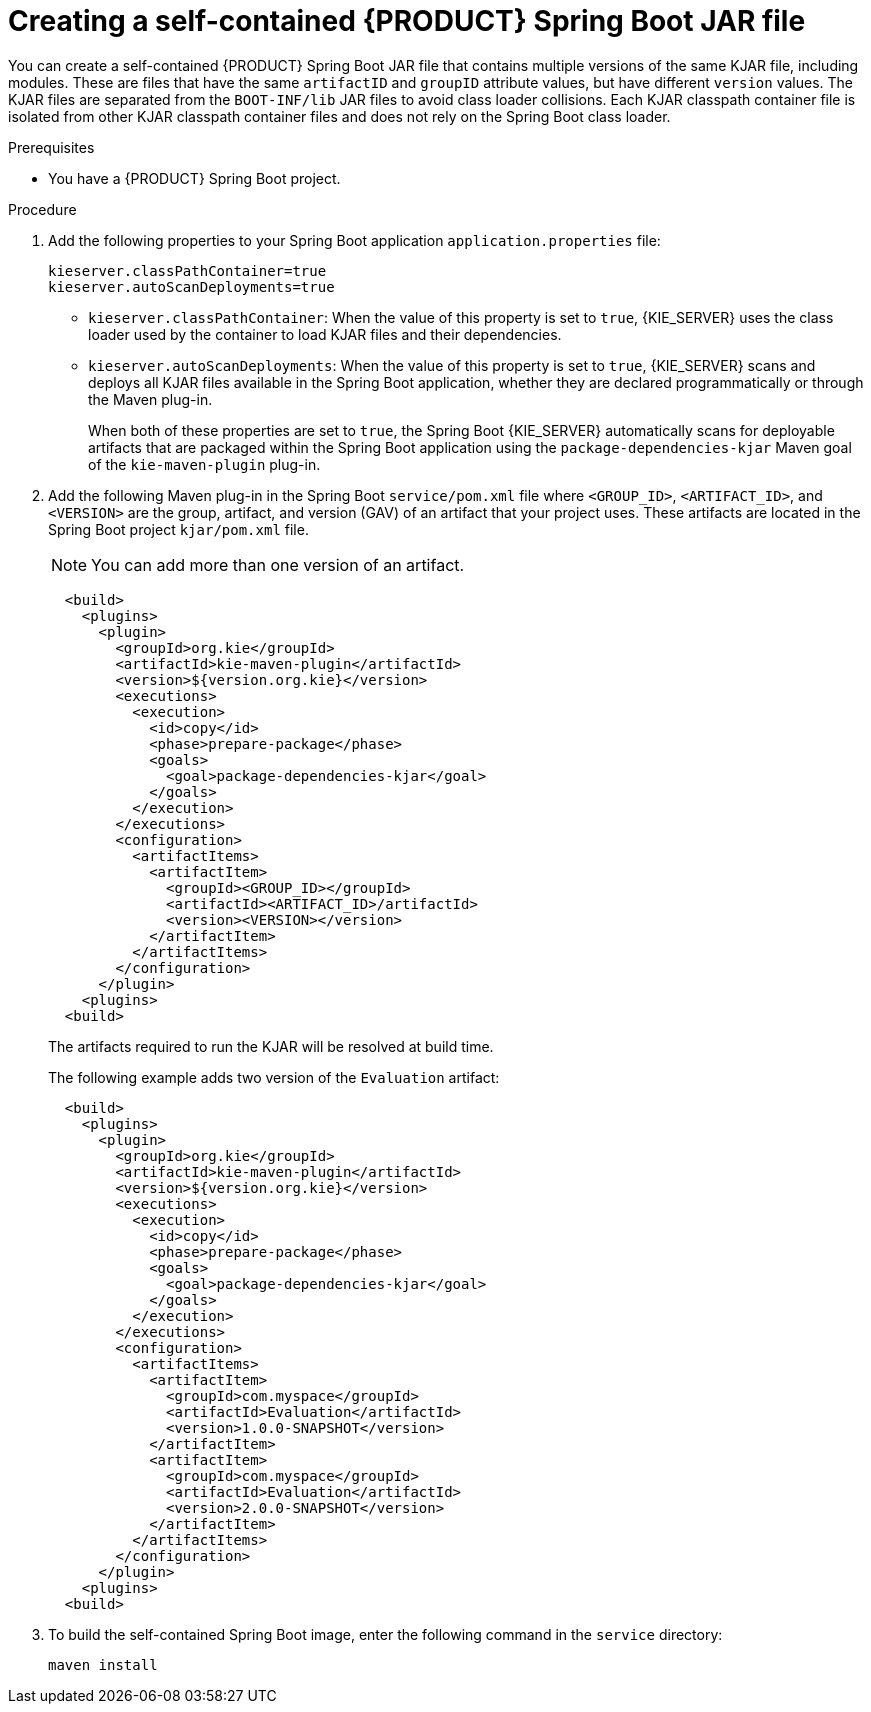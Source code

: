 [id='creating-self-contained-image-proc_{context}']
= Creating a self-contained {PRODUCT} Spring Boot JAR file

You can create a self-contained {PRODUCT} Spring Boot JAR file that contains multiple versions of the same KJAR file, including modules. These are files that have the same `artifactID` and `groupID` attribute values, but have different `version` values. The KJAR files are separated from the `BOOT-INF/lib` JAR files to avoid class loader collisions. Each KJAR classpath container file is isolated from other KJAR classpath container files and does not rely on the Spring Boot class loader.

.Prerequisites
* You have a {PRODUCT} Spring Boot project.

.Procedure
. Add the following properties to your Spring Boot application  `application.properties` file:
+
[source, xml]
----
kieserver.classPathContainer=true
kieserver.autoScanDeployments=true
----
+
* `kieserver.classPathContainer`: When the value of this property is set to `true`, {KIE_SERVER} uses the class loader used by the container to load KJAR files and their dependencies.
* `kieserver.autoScanDeployments`: When the value of this property is  set to `true`, {KIE_SERVER} scans and deploys all KJAR files available in the Spring Boot application, whether they are declared programmatically or through the Maven plug-in.
+
When both of these properties are set to `true`, the Spring Boot {KIE_SERVER} automatically scans for deployable artifacts that are packaged within the Spring Boot application using the `package-dependencies-kjar` Maven goal of the `kie-maven-plugin` plug-in.
+
. Add the following Maven plug-in in the Spring Boot `service/pom.xml` file where `<GROUP_ID>`, `<ARTIFACT_ID>`, and `<VERSION>` are the group, artifact, and version (GAV) of an artifact that your project uses. These artifacts are located in the Spring Boot project  `kjar/pom.xml` file.
+
NOTE: You can add more than one version of an artifact.
+
[source, xml]
----
  <build>
    <plugins>
      <plugin>
        <groupId>org.kie</groupId>
        <artifactId>kie-maven-plugin</artifactId>
        <version>${version.org.kie}</version>
        <executions>
          <execution>
            <id>copy</id>
            <phase>prepare-package</phase>
            <goals>
              <goal>package-dependencies-kjar</goal>
            </goals>
          </execution>
        </executions>
        <configuration>
          <artifactItems>
            <artifactItem>
              <groupId><GROUP_ID></groupId>
              <artifactId><ARTIFACT_ID>/artifactId>
              <version><VERSION></version>
            </artifactItem>
          </artifactItems>
        </configuration>
      </plugin>
    <plugins>
  <build>
----
The artifacts required to run the KJAR will be resolved at build time.
+
The following example adds two version of the `Evaluation` artifact:
+
[source, xml]
----
  <build>
    <plugins>
      <plugin>
        <groupId>org.kie</groupId>
        <artifactId>kie-maven-plugin</artifactId>
        <version>${version.org.kie}</version>
        <executions>
          <execution>
            <id>copy</id>
            <phase>prepare-package</phase>
            <goals>
              <goal>package-dependencies-kjar</goal>
            </goals>
          </execution>
        </executions>
        <configuration>
          <artifactItems>
            <artifactItem>
              <groupId>com.myspace</groupId>
              <artifactId>Evaluation</artifactId>
              <version>1.0.0-SNAPSHOT</version>
            </artifactItem>
            <artifactItem>
              <groupId>com.myspace</groupId>
              <artifactId>Evaluation</artifactId>
              <version>2.0.0-SNAPSHOT</version>
            </artifactItem>
          </artifactItems>
        </configuration>
      </plugin>
    <plugins>
  <build>
----
. To build the self-contained Spring Boot image, enter the following command in the `service` directory:
+
[source]
----
maven install
----
